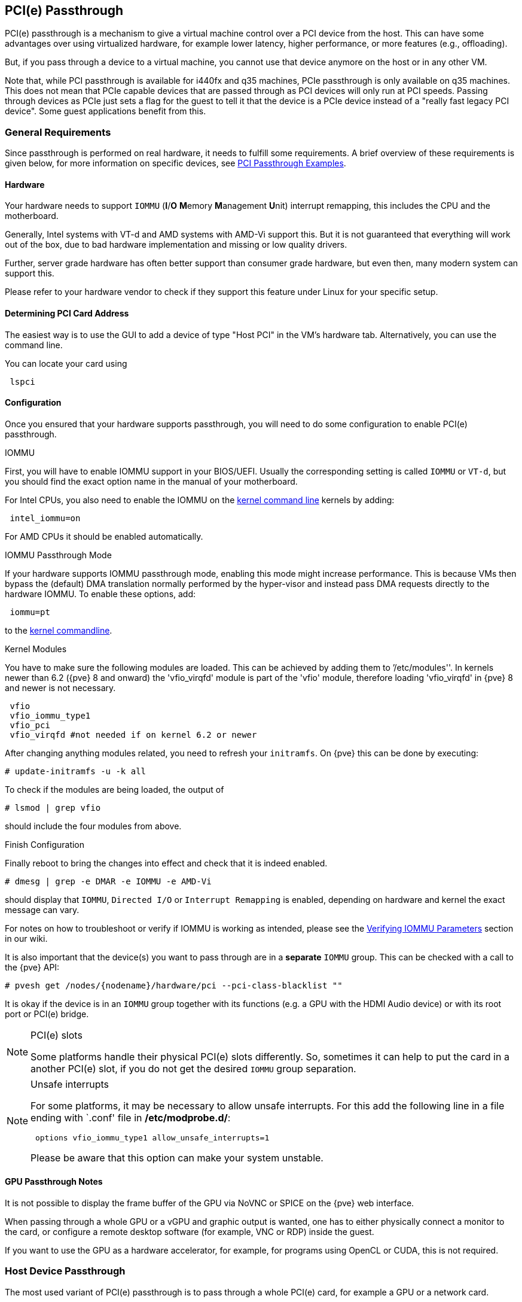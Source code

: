 [[qm_pci_passthrough]]
PCI(e) Passthrough
------------------
ifdef::wiki[]
:pve-toplevel:
endif::wiki[]

PCI(e) passthrough is a mechanism to give a virtual machine control over
a PCI device from the host. This can have some advantages over using
virtualized hardware, for example lower latency, higher performance, or more
features (e.g., offloading).

But, if you pass through a device to a virtual machine, you cannot use that
device anymore on the host or in any other VM.

Note that, while PCI passthrough is available for i440fx and q35 machines, PCIe
passthrough is only available on q35 machines. This does not mean that
PCIe capable devices that are passed through as PCI devices will only run at
PCI speeds. Passing through devices as PCIe just sets a flag for the guest to
tell it that the device is a  PCIe device instead of a "really fast legacy PCI
device". Some guest applications benefit from this.

General Requirements
~~~~~~~~~~~~~~~~~~~~

Since passthrough is performed on real hardware, it needs to fulfill some
requirements. A brief overview of these requirements is given below, for more
information on specific devices, see
https://pve.proxmox.com/wiki/PCI_Passthrough[PCI Passthrough Examples].

Hardware
^^^^^^^^
Your hardware needs to support `IOMMU` (*I*/*O* **M**emory **M**anagement
**U**nit) interrupt remapping, this includes the CPU and the motherboard.

Generally, Intel systems with VT-d and AMD systems with AMD-Vi support this.
But it is not guaranteed that everything will work out of the box, due
to bad hardware implementation and missing or low quality drivers.

Further, server grade hardware has often better support than consumer grade
hardware, but even then, many modern system can support this.

Please refer to your hardware vendor to check if they support this feature
under Linux for your specific setup.

Determining PCI Card Address
^^^^^^^^^^^^^^^^^^^^^^^^^^^^

The easiest way is to use the GUI to add a device of type "Host PCI" in the VM's
hardware tab. Alternatively, you can use the command line.

You can locate your card using

----
 lspci
----

Configuration
^^^^^^^^^^^^^

Once you ensured that your hardware supports passthrough, you will need to do
some configuration to enable PCI(e) passthrough.

.IOMMU

First, you will have to enable IOMMU support in your BIOS/UEFI. Usually the
corresponding setting is called `IOMMU` or `VT-d`, but you should find the exact
option name in the manual of your motherboard.

For Intel CPUs, you also need to enable the IOMMU on the
xref:sysboot_edit_kernel_cmdline[kernel command line] kernels by adding:

----
 intel_iommu=on
----

For AMD CPUs it should be enabled automatically.

.IOMMU Passthrough Mode

If your hardware supports IOMMU passthrough mode, enabling this mode might
increase performance.
This is because VMs then bypass the (default) DMA translation normally
performed by the hyper-visor and instead pass DMA requests directly to the
hardware IOMMU. To enable these options, add:

----
 iommu=pt
----

to the xref:sysboot_edit_kernel_cmdline[kernel commandline].

.Kernel Modules

//TODO: remove `vfio_virqfd` stuff with eol of pve 7
You have to make sure the following modules are loaded. This can be achieved by
adding them to `'/etc/modules''. In kernels newer than 6.2 ({pve} 8 and onward)
the 'vfio_virqfd' module is part of the 'vfio' module, therefore loading
'vfio_virqfd' in {pve} 8 and newer is not necessary.

----
 vfio
 vfio_iommu_type1
 vfio_pci
 vfio_virqfd #not needed if on kernel 6.2 or newer
----

[[qm_pci_passthrough_update_initramfs]]
After changing anything modules related, you need to refresh your
`initramfs`. On {pve} this can be done by executing:

----
# update-initramfs -u -k all
----

To check if the modules are being loaded, the output of

----
# lsmod | grep vfio
----

should include the four modules from above.

.Finish Configuration

Finally reboot to bring the changes into effect and check that it is indeed
enabled.

----
# dmesg | grep -e DMAR -e IOMMU -e AMD-Vi
----

should display that `IOMMU`, `Directed I/O` or `Interrupt Remapping` is
enabled, depending on hardware and kernel the exact message can vary.

For notes on how to troubleshoot or verify if IOMMU is working as intended, please
see the https://pve.proxmox.com/wiki/PCI_Passthrough#Verifying_IOMMU_parameters[Verifying IOMMU Parameters]
section in our wiki.

It is also important that the device(s) you want to pass through
are in a *separate* `IOMMU` group. This can be checked with a call to the {pve}
API:

----
# pvesh get /nodes/{nodename}/hardware/pci --pci-class-blacklist ""
----

It is okay if the device is in an `IOMMU` group together with its functions
(e.g. a GPU with the HDMI Audio device) or with its root port or PCI(e) bridge.

.PCI(e) slots
[NOTE]
====
Some platforms handle their physical PCI(e) slots differently. So, sometimes
it can help to put the card in a another PCI(e) slot, if you do not get the
desired `IOMMU` group separation.
====

.Unsafe interrupts
[NOTE]
====
For some platforms, it may be necessary to allow unsafe interrupts.
For this add  the following line in a file ending with `.conf' file in
*/etc/modprobe.d/*:

----
 options vfio_iommu_type1 allow_unsafe_interrupts=1
----

Please be aware that this option can make your system unstable.
====

GPU Passthrough Notes
^^^^^^^^^^^^^^^^^^^^^

It is not possible to display the frame buffer of the GPU via NoVNC or SPICE on
the {pve} web interface.

When passing through a whole GPU or a vGPU and graphic output is wanted, one
has to either physically connect a monitor to the card, or configure a remote
desktop software (for example, VNC or RDP) inside the guest.

If you want to use the GPU as a hardware accelerator, for example, for
programs using OpenCL or CUDA, this is not required.

Host Device Passthrough
~~~~~~~~~~~~~~~~~~~~~~~

The most used variant of PCI(e) passthrough is to pass through a whole
PCI(e) card, for example a GPU or a network card.


Host Configuration
^^^^^^^^^^^^^^^^^^

{pve} tries to automatically make the PCI(e) device unavailable for the host.
However, if this doesn't work, there are two things that can be done:

* pass the device IDs to the options of the 'vfio-pci' modules by adding
+
----
 options vfio-pci ids=1234:5678,4321:8765
----
+
to a .conf file in */etc/modprobe.d/* where `1234:5678` and `4321:8765` are
the vendor and device IDs obtained by:
+
----
# lspci -nn
----

* blacklist the driver on the host completely, ensuring that it is free to bind
for passthrough, with
+
----
 blacklist DRIVERNAME
----
+
in a .conf file in */etc/modprobe.d/*.
+
To find the drivername, execute
+
----
# lspci -k
----
+
for example:
+
----
# lspci -k | grep -A 3 "VGA"
----
+
will output something similar to
+
----
01:00.0 VGA compatible controller: NVIDIA Corporation GP108 [GeForce GT 1030] (rev a1)
	Subsystem: Micro-Star International Co., Ltd. [MSI] GP108 [GeForce GT 1030]
	Kernel driver in use: <some-module>
	Kernel modules: <some-module>
----
+
Now we can blacklist the drivers by writing them into a .conf file:
+
----
echo "blacklist <some-module>" >> /etc/modprobe.d/blacklist.conf
----

For both methods you need to
xref:qm_pci_passthrough_update_initramfs[update the `initramfs`] again and
reboot after that.

Should this not work, you might need to set a soft dependency to load the gpu
modules before loading 'vfio-pci'. This can be done with the 'softdep' flag, see
also the manpages on 'modprobe.d' for more information.

For example, if you are using drivers named <some-module>:

----
# echo "softdep <some-module> pre: vfio-pci" >> /etc/modprobe.d/<some-module>.conf
----


.Verify Configuration

To check if your changes were successful, you can use

----
# lspci -nnk
----

and check your device entry. If it says

----
Kernel driver in use: vfio-pci
----

or the 'in use' line is missing entirely, the device is ready to be used for
passthrough.

[[qm_pci_passthrough_vm_config]]
VM Configuration
^^^^^^^^^^^^^^^^
When passing through a GPU, the best compatibility is reached when using
'q35' as machine type, 'OVMF' ('UEFI' for VMs) instead of SeaBIOS and PCIe
instead of PCI. Note that if you want to use 'OVMF' for GPU passthrough, the
GPU needs to have an UEFI capable ROM, otherwise use SeaBIOS instead. To check if
the ROM is UEFI capable, see the
https://pve.proxmox.com/wiki/PCI_Passthrough#How_to_know_if_a_graphics_card_is_UEFI_.28OVMF.29_compatible[PCI Passthrough Examples]
wiki.

Furthermore, using OVMF, disabling vga arbitration may be possible, reducing the
amount of legacy code needed to be run during boot. To disable vga arbitration:

----
 echo "options vfio-pci ids=<vendor-id>,<device-id> disable_vga=1" > /etc/modprobe.d/vfio.conf
----

replacing the <vendor-id> and <device-id> with the ones obtained from:

----
# lspci -nn
----

PCI devices can be added in the web interface in the hardware section of the VM.
Alternatively, you can use the command line; set the *hostpciX* option in the VM
configuration, for example by executing:

----
# qm set VMID -hostpci0 00:02.0
----

or by adding a line to the VM configuration file:

----
 hostpci0: 00:02.0
----


If your device has multiple functions (e.g., ``00:02.0`' and ``00:02.1`' ),
you can pass them through all together with the shortened syntax ``00:02`'.
This is equivalent with checking the ``All Functions`' checkbox in the
web interface.

There are some options to which may be necessary, depending on the device
and guest OS:

* *x-vga=on|off* marks the PCI(e) device as the primary GPU of the VM.
With this enabled the *vga* configuration option will be ignored.

* *pcie=on|off* tells {pve} to use a PCIe or PCI port. Some guests/device
combination require PCIe rather than PCI. PCIe is only available for 'q35'
machine types.

* *rombar=on|off* makes the firmware ROM visible for the guest. Default is on.
Some PCI(e) devices need this disabled.

* *romfile=<path>*, is an optional path to a ROM file for the device to use.
This is a relative path under */usr/share/kvm/*.

.Example

An example of PCIe passthrough with a GPU set to primary:

----
# qm set VMID -hostpci0 02:00,pcie=on,x-vga=on
----

.PCI ID overrides

You can override the PCI vendor ID, device ID, and subsystem IDs that will be
seen by the guest. This is useful if your device is a variant with an ID that
your guest's drivers don't recognize, but you want to force those drivers to be
loaded anyway (e.g. if you know your device shares the same chipset as a
supported variant).

The available options are `vendor-id`, `device-id`, `sub-vendor-id`, and
`sub-device-id`. You can set any or all of these to override your device's
default IDs.

For example:

----
# qm set VMID -hostpci0 02:00,device-id=0x10f6,sub-vendor-id=0x0000
----

SR-IOV
~~~~~~

Another variant for passing through PCI(e) devices is to use the hardware
virtualization features of your devices, if available.

.Enabling SR-IOV
[NOTE]
====
To use SR-IOV, platform support is especially important. It may be necessary
to enable this feature in the BIOS/UEFI first, or to use a specific PCI(e) port
for it to work. In doubt, consult the manual of the platform or contact its
vendor.
====

'SR-IOV' (**S**ingle-**R**oot **I**nput/**O**utput **V**irtualization) enables
a single device to provide multiple 'VF' (**V**irtual **F**unctions) to the
system. Each of those 'VF' can be used in a different VM, with full hardware
features and also better performance and lower latency than software
virtualized devices.

Currently, the most common use case for this are NICs (**N**etwork
**I**nterface **C**ard) with SR-IOV support, which can provide multiple VFs per
physical port. This allows using features such as checksum offloading, etc. to
be used inside a VM, reducing the (host) CPU overhead.

Host Configuration
^^^^^^^^^^^^^^^^^^

Generally, there are two methods for enabling virtual functions on a device.

* sometimes there is an option for the driver module e.g. for some
Intel drivers
+
----
 max_vfs=4
----
+
which could be put file with '.conf' ending under */etc/modprobe.d/*.
(Do not forget to update your initramfs after that)
+
Please refer to your driver module documentation for the exact
parameters and options.

* The second, more generic, approach is using the `sysfs`.
If a device and driver supports this you can change the number of VFs on
the fly. For example, to setup 4 VFs on device 0000:01:00.0 execute:
+
----
# echo 4 > /sys/bus/pci/devices/0000:01:00.0/sriov_numvfs
----
+
To make this change persistent you can use the `sysfsutils` Debian package.
After installation configure it via */etc/sysfs.conf* or a `FILE.conf' in
*/etc/sysfs.d/*.

VM Configuration
^^^^^^^^^^^^^^^^

After creating VFs, you should see them as separate PCI(e) devices when
outputting them with `lspci`. Get their ID and pass them through like a
xref:qm_pci_passthrough_vm_config[normal PCI(e) device].

Mediated Devices (vGPU, GVT-g)
~~~~~~~~~~~~~~~~~~~~~~~~~~~~~~

Mediated devices are another method to reuse features and performance from
physical hardware for virtualized hardware. These are found most common in
virtualized GPU setups such as Intel's GVT-g and NVIDIA's vGPUs used in their
GRID technology.

With this, a physical Card is able to create virtual cards, similar to SR-IOV.
The difference is that mediated devices do not appear as PCI(e) devices in the
host, and are such only suited for using in virtual machines.

Host Configuration
^^^^^^^^^^^^^^^^^^

In general your card's driver must support that feature, otherwise it will
not work. So please refer to your vendor for compatible drivers and how to
configure them.

Intel's drivers for GVT-g are integrated in the Kernel and should work
with 5th, 6th and 7th generation Intel Core Processors, as well as E3 v4, E3
v5 and E3 v6 Xeon Processors.

To enable it for Intel Graphics, you have to make sure to load the module
'kvmgt' (for example via `/etc/modules`) and to enable it on the
xref:sysboot_edit_kernel_cmdline[Kernel commandline] and add the following parameter:

----
 i915.enable_gvt=1
----

After that remember to
xref:qm_pci_passthrough_update_initramfs[update the `initramfs`],
and reboot your host.

VM Configuration
^^^^^^^^^^^^^^^^

To use a mediated device, simply specify the `mdev` property on a `hostpciX`
VM configuration option.

You can get the supported devices via the 'sysfs'. For example, to list the
supported types for the device '0000:00:02.0' you would simply execute:

----
# ls /sys/bus/pci/devices/0000:00:02.0/mdev_supported_types
----

Each entry is a directory which contains the following important files:

* 'available_instances' contains the amount of still available instances of
this type, each 'mdev' use in a VM reduces this.
* 'description' contains a short description about the capabilities of the type
* 'create' is the endpoint to create such a device, {pve} does this
automatically for you, if a 'hostpciX' option with `mdev` is configured.

Example configuration with an `Intel GVT-g vGPU` (`Intel Skylake 6700k`):

----
# qm set VMID -hostpci0 00:02.0,mdev=i915-GVTg_V5_4
----

With this set, {pve} automatically creates such a device on VM start, and
cleans it up again when the VM stops.

Use in Clusters
~~~~~~~~~~~~~~~

It is also possible to map devices on a cluster level, so that they can be
properly used with HA and hardware changes are detected and non root users
can configure them. See xref:resource_mapping[Resource Mapping]
for details on that.

[[qm_pci_viommu]]
vIOMMU (emulated IOMMU)
~~~~~~~~~~~~~~~~~~~~~~~

vIOMMU is the emulation of a hardware IOMMU within a virtual machine, providing
improved memory access control and security for virtualized I/O devices. Using
the vIOMMU option also allows you to pass through PCI(e) devices to level-2 VMs
in level-1 VMs via
https://pve.proxmox.com/wiki/Nested_Virtualization[Nested Virtualization].
To pass through physical PCI(e) devices from the host to nested VMs, follow the
PCI(e) passthrough instructions.

There are currently two vIOMMU implementations available: Intel and VirtIO.

Intel vIOMMU
^^^^^^^^^^^^

Intel vIOMMU specific VM requirements:

* Whether you are using an Intel or AMD CPU on your host, it is important to set
`intel_iommu=on` in the VMs kernel parameters.

* To use Intel vIOMMU you need to set *q35* as the machine type.

If all requirements are met, you can add `viommu=intel` to the machine parameter
in the configuration of the VM that should be able to pass through PCI devices.

----
# qm set VMID -machine q35,viommu=intel
----

https://wiki.qemu.org/Features/VT-d[QEMU documentation for VT-d]

VirtIO vIOMMU
^^^^^^^^^^^^^

This vIOMMU implementation is more recent and does not have as many limitations
as Intel vIOMMU but is currently less used in production and less documentated.

With VirtIO vIOMMU there is *no* need to set any kernel parameters. It is also
*not* necessary to use q35 as the machine type, but it is advisable if you want
to use PCIe.

----
# qm set VMID -machine q35,viommu=virtio
----

https://web.archive.org/web/20230804075844/https://michael2012z.medium.com/virtio-iommu-789369049443[Blog-Post by Michael Zhao explaining virtio-iommu]

ifdef::wiki[]

See Also
~~~~~~~~

* link:/wiki/Pci_passthrough[PCI Passthrough Examples]

endif::wiki[]
